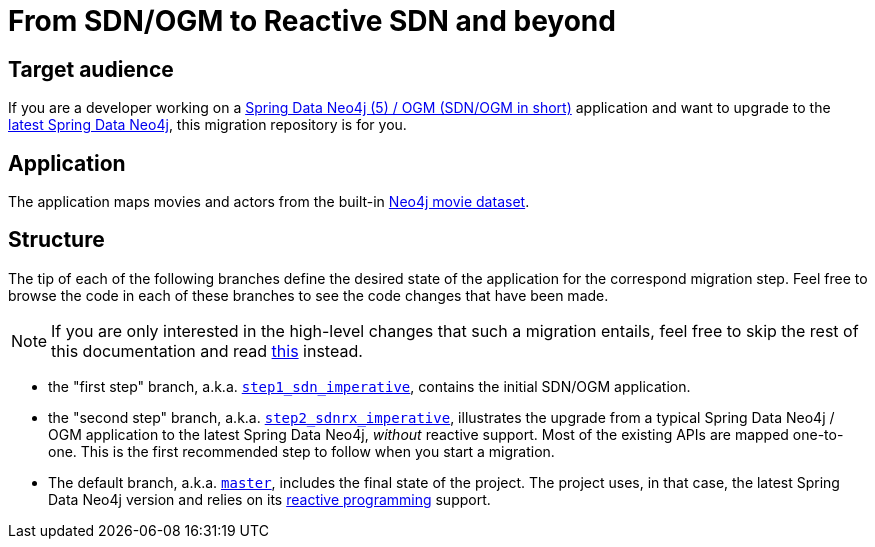 = From SDN/OGM to Reactive SDN and beyond

== Target audience

If you are a developer working on a
https://docs.spring.io/spring-data/neo4j/docs/5.4.x/reference/html/#reference[Spring Data Neo4j (5) / OGM (SDN/OGM in short)] application
and want to upgrade to the https://docs.spring.io/spring-data/neo4j/docs/current/reference/html/#reference[latest Spring Data Neo4j],
this migration repository is for you.

== Application

The application maps movies and actors from the built-in https://neo4j.com/developer/example-data/#built-in-examples[Neo4j movie dataset].

== Structure

The tip of each of the following branches define the desired state of the application for the correspond migration step.
Feel free to browse the code in each of these branches to see the code changes that have been made.

[NOTE]
====
If you are only interested in the high-level changes that such a migration entails,
feel free to skip the rest of this documentation and read link:./migration.adoc[this] instead.
====

 - the "first step" branch, a.k.a. https://github.com/neo4j-examples/sdn-migration/tree/step1_sdn_imperative[`step1_sdn_imperative`],
contains the initial SDN/OGM application.

 - the "second step" branch, a.k.a. https://github.com/neo4j-examples/sdn-migration/tree/step2_sdnrx_imperative[`step2_sdnrx_imperative`], illustrates
the upgrade from a typical Spring Data Neo4j / OGM application to the latest Spring Data Neo4j, _without_ reactive support. Most of the existing
APIs are mapped one-to-one. This is the first recommended step to follow when you start a migration.

- The default branch, a.k.a. https://github.com/neo4j-examples/sdn-migration[`master`], includes the final state of the project.
The project uses, in that case, the latest Spring Data Neo4j version and relies
on its https://en.wikipedia.org/wiki/Reactive_programming[reactive programming] support.


